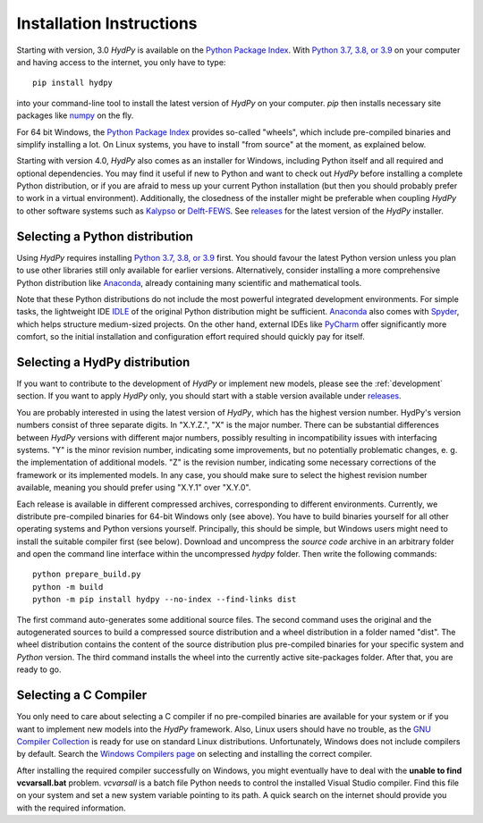 
.. _Python Package Index: https://pypi.org/project/HydPy/
.. _Python 3.7, 3.8, or 3.9: https://www.python.org/downloads/
.. _numpy: http://www.numpy.org/
.. _Kalypso: https://kalypso.bjoernsen.de/index.php?id=382&L=1
.. _Delft-FEWS: https://oss.deltares.nl/web/delft-fews
.. _releases: https://github.com/hydpy-dev/hydpy/releases
.. _PyCharm: https://www.jetbrains.com/pycharm/download/#section=windows
.. _Anaconda: https://www.anaconda.com/what-is-anaconda/
.. _IDLE: https://docs.python.org/3/library/idle.html
.. _Spyder: https://www.spyder-ide.org/
.. _pip: https://pip.pypa.io/en/stable/
.. _releases: https://github.com/hydpy-dev/hydpy/releases
.. _issue: https://github.com/hydpy-dev/hydpy/issues
.. _GNU Compiler Collection: https://gcc.gnu.org/
.. _Windows Compilers page: https://wiki.python.org/moin/WindowsCompilers


.. _install:

Installation Instructions
=========================

Starting with version, 3.0 *HydPy* is available on the `Python Package Index`_.
With `Python 3.7, 3.8, or 3.9`_ on your computer and having access to the
internet, you only have to type::

  pip install hydpy

into your command-line tool to install the latest version of *HydPy* on your
computer.  `pip` then installs necessary site packages like `numpy`_ on the
fly.

For 64 bit Windows, the `Python Package Index`_ provides so-called "wheels",
which include pre-compiled binaries and simplify installing a lot.  On Linux
systems, you have to install "from source" at the moment, as explained below.

Starting with version 4.0, *HydPy* also comes as an installer for Windows,
including Python itself and all required and optional dependencies.  You may
find it useful if new to Python and want to check out *HydPy* before installing
a complete Python distribution, or if you are afraid to mess up your current
Python installation (but then you should probably prefer to work in a virtual
environment).  Additionally, the closedness of the installer might be
preferable when coupling *HydPy* to other software systems such as `Kalypso`_
or `Delft-FEWS`_.  See `releases`_ for the latest version of the *HydPy*
installer.


Selecting a Python distribution
--------------------------------

Using *HydPy* requires installing `Python 3.7, 3.8, or 3.9`_ first.  You should
favour the latest Python version unless you plan to use other libraries still
only available for earlier versions.  Alternatively, consider installing a more
comprehensive Python distribution like `Anaconda`_, already containing many
scientific and mathematical tools.

Note that these Python distributions do not include the most powerful
integrated development environments.  For simple tasks, the lightweight IDE
`IDLE`_ of the original Python distribution might be sufficient.  `Anaconda`_
also comes with `Spyder`_, which helps structure medium-sized projects.
On the other hand, external IDEs like `PyCharm`_ offer significantly more
comfort, so the initial installation and configuration effort required should
quickly pay for itself.


Selecting a HydPy distribution
------------------------------

If you want to contribute to the development of  *HydPy* or implement new
models, please see the :ref:`development` section.  If you want to apply
*HydPy* only, you should start with a stable version available under
`releases`_.

You are probably interested in using the latest version of *HydPy*, which has
the highest version number.  HydPy's version numbers consist of
three separate digits.  In "X.Y.Z.", "X" is the major number.  There can be
substantial differences between *HydPy* versions with different major numbers,
possibly resulting in incompatibility issues with interfacing systems.  "Y" is
the minor revision number, indicating some improvements, but no potentially
problematic changes, e. g. the implementation of additional models.  "Z" is the
revision number, indicating some necessary corrections of the framework or its
implemented models.  In any case, you should make sure to select the highest
revision number available, meaning you should prefer using "X.Y.1" over "X.Y.0".

Each release is available in different compressed archives, corresponding to
different environments.  Currently, we distribute pre-compiled binaries for
64-bit Windows only (see above).  You have to build binaries yourself for all
other operating systems and Python versions yourself.   Principally, this
should be simple, but Windows users might need to install the suitable compiler
first (see below).  Download and uncompress the `source code` archive in an
arbitrary folder and open the command line interface within the uncompressed
`hydpy` folder. Then write the following commands::

    python prepare_build.py
    python -m build
    python -m pip install hydpy --no-index --find-links dist

The first command auto-generates some additional source files.  The second
command uses the original and the autogenerated sources to build a compressed
source distribution and a wheel distribution in a folder named "dist".  The
wheel distribution contains the content of the source distribution plus
pre-compiled binaries for your specific system and `Python` version.  The third
command installs the wheel into the currently active site-packages folder.
After that, you are ready to go.


Selecting a C Compiler
----------------------

You only need to care about selecting a C compiler if no pre-compiled binaries
are available for your system or if you want to implement new models into the
*HydPy* framework.  Also, Linux users should have no trouble, as the `GNU
Compiler Collection`_ is ready for use on standard Linux distributions.
Unfortunately, Windows does not include compilers by default.  Search the
`Windows Compilers page`_ on selecting and installing the correct compiler.

After installing the required compiler successfully on Windows, you might
eventually have to deal with the **unable to find vcvarsall.bat** problem.
`vcvarsall` is a batch file Python needs to control the installed Visual Studio
compiler.  Find this file on your system and set a new system variable pointing
to its path.  A quick search on the internet should provide you with the
required information.
